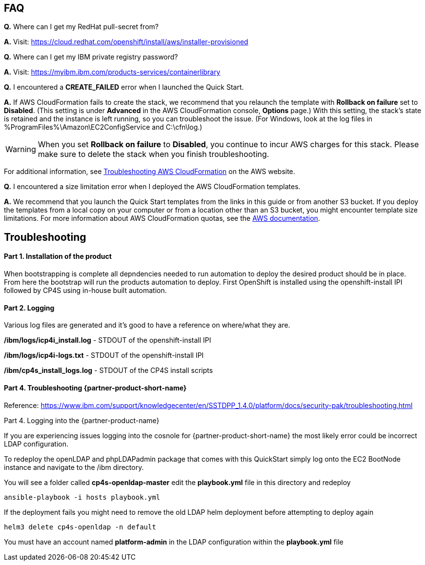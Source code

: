 // Add any tips or answers to anticipated questions. This could include the following troubleshooting information. If you don’t have any other Q&A to add, change “FAQ” to “Troubleshooting.”

== FAQ

*Q.* Where can I get my RedHat pull-secret from?

*A.* Visit: https://cloud.redhat.com/openshift/install/aws/installer-provisioned

*Q.* Where can I get my IBM private registry password?

*A.* Visit: https://myibm.ibm.com/products-services/containerlibrary

*Q.* I encountered a *CREATE_FAILED* error when I launched the Quick Start.

*A.* If AWS CloudFormation fails to create the stack, we recommend that you relaunch the template with *Rollback on failure* set to *Disabled*. (This setting is under *Advanced* in the AWS CloudFormation console, *Options* page.) With this setting, the stack’s state is retained and the instance is left running, so you can troubleshoot the issue. (For Windows, look at the log files in %ProgramFiles%\Amazon\EC2ConfigService and C:\cfn\log.)
// If you’re deploying on Linux instances, provide the location for log files on Linux, or omit this sentence.

WARNING: When you set *Rollback on failure* to *Disabled*, you continue to incur AWS charges for this stack. Please make sure to delete the stack when you finish troubleshooting.

For additional information, see https://docs.aws.amazon.com/AWSCloudFormation/latest/UserGuide/troubleshooting.html[Troubleshooting AWS CloudFormation^] on the AWS website.

*Q.* I encountered a size limitation error when I deployed the AWS CloudFormation templates.

*A.* We recommend that you launch the Quick Start templates from the links in this guide or from another S3 bucket. If you deploy the templates from a local copy on your computer or from a location other than an S3 bucket, you might encounter template size limitations. For more information about AWS CloudFormation quotas, see the http://docs.aws.amazon.com/AWSCloudFormation/latest/UserGuide/cloudformation-limits.html[AWS documentation^].


== Troubleshooting

#### Part 1. Installation of the product

When bootstrapping is complete all depndencies needed to run automation to deploy the desired product should be in place. From here the bootstrap will run the products automation to deploy. First OpenShift is installed using the openshift-install IPI followed by CP4S using in-house built automation.

#### Part 2. Logging

Various log files are generated and it's good to have a reference on where/what they are.

**/ibm/logs/icp4i_install.log** - STDOUT of the openshift-install IPI

**/ibm/logs/icp4i-logs.txt** - STDOUT of the openshift-install IPI

**/ibm/cp4s_install_logs.log** - STDOUT of the CP4S install scripts

#### Part 4. Troubleshooting {partner-product-short-name}

Reference: https://www.ibm.com/support/knowledgecenter/en/SSTDPP_1.4.0/platform/docs/security-pak/troubleshooting.html

Part 4. Logging into the {partner-product-name}

If you are experiencing issues logging into the cosnole for {partner-product-short-name} the most likely error could be incorrect LDAP configuration.

To redeploy the openLDAP and phpLDAPadmin package that comes with this QuickStart simply log onto the EC2 BootNode instance and navigate to the /ibm directory.

You will see a folder called **cp4s-openldap-master** edit the **playbook.yml** file in this directory and redeploy

```bash
ansible-playbook -i hosts playbook.yml
```

If the deployment fails you might need to remove the old LDAP helm deployment before attempting to deploy again

```bash
helm3 delete cp4s-openldap -n default
```

You must have an account named **platform-admin** in the LDAP configuration within the **playbook.yml** file
